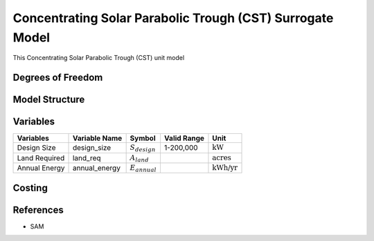 Concentrating Solar Parabolic Trough​ (CST) Surrogate Model
===========================================================


This Concentrating Solar Parabolic Trough (CST) unit model

Degrees of Freedom
------------------


Model Structure
---------------



Variables
---------

.. csv-table::
   :header: "Variables", "Variable Name", "Symbol", "Valid Range", "Unit"

   "Design Size", "design_size", ":math:`S_{design}`", "1-200,000", ":math:`\text{kW}`"
   "Land Required", "land_req", ":math:`A_{land}`", "", ":math:`\text{acres}`"
   "Annual Energy", "annual_energy", ":math:`E_{annual}`", "", ":math:`\text{kWh/yr}`"


Costing
--------


References
----------
* SAM
